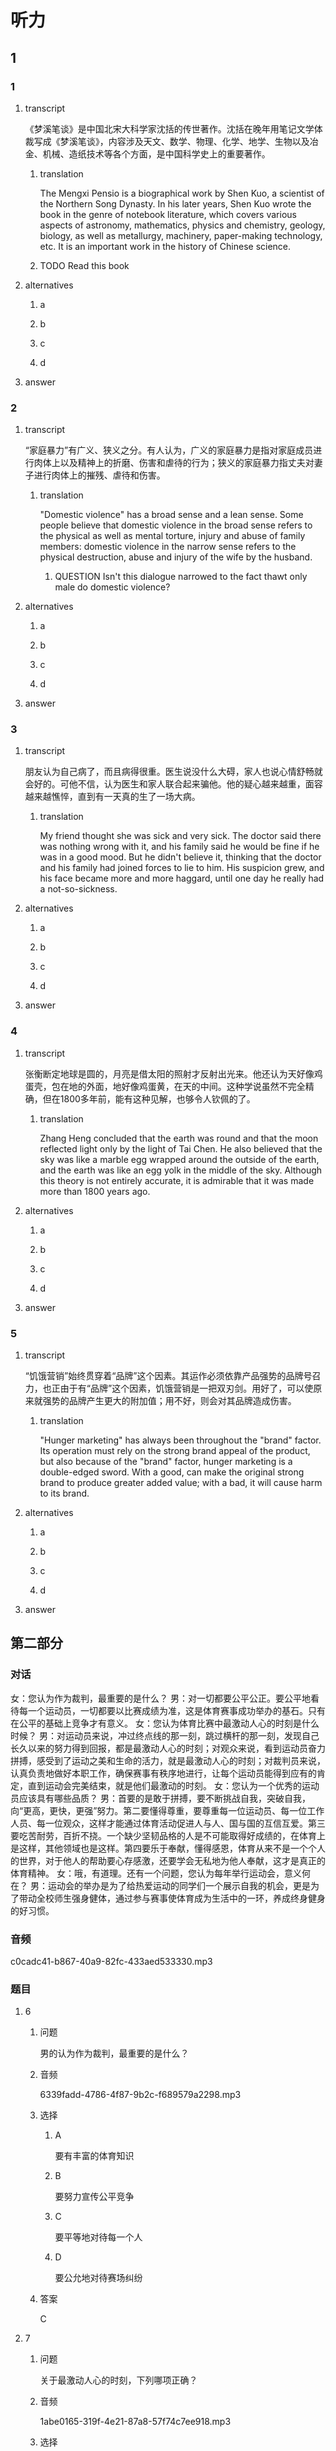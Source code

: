 * 听力

** 1

*** 1

**** transcript

《梦溪笔谈》是中国北宋大科学家沈括的传世著作。沈括在晚年用笔记文学体裁写成《梦溪笔谈》，内容涉及天文、数学、物理、化学、地学、生物以及冶金、机械、造纸技术等各个方面，是中国科学史上的重要著作。

***** translation
:PROPERTIES:
:CREATED: [2022-08-20 14:09:34 -05]
:END:

The Mengxi Pensio is a biographical work by Shen Kuo, a scientist of the Northern Song Dynasty. In his later years, Shen Kuo wrote the book in the genre of notebook literature, which covers various aspects of astronomy, mathematics, physics and chemistry, geology, biology, as well as metallurgy, machinery, paper-making technology, etc. It is an important work in the history of Chinese science.

***** TODO Read this book
:PROPERTIES:
:CREATED: [2022-08-24 10:04:04 -05]
:END:
:LOGBOOK:
- State "TODO"       from              [2022-08-24 Wed 10:04]
:END:

**** alternatives

***** a



***** b



***** c



***** d



**** answer



*** 2

**** transcript

“家庭暴力”有广义、狭义之分。有人认为，广义的家庭暴力是指对家庭成员进行肉体上以及精神上的折磨、伤害和虐待的行为；狭义的家庭暴力指丈夫对妻子进行肉体上的摧残、虐待和伤害。

***** translation
:PROPERTIES:
:CREATED: [2022-08-20 14:15:23 -05]
:END:

"Domestic violence" has a broad sense and a lean sense. Some people believe that domestic violence in the broad sense refers to the physical as well as mental torture, injury and abuse of family members: domestic violence in the narrow sense refers to the physical destruction, abuse and injury of the wife by the husband.

****** QUESTION Isn't this dialogue narrowed to the fact thawt only male do domestic violence?
:PROPERTIES:
:CREATED: [2022-08-20 14:19:15 -05]
:END:
:LOGBOOK:
- State "QUESTION"   from              [2022-08-20 Sat 14:19]
:END:

**** alternatives

***** a



***** b



***** c



***** d



**** answer



*** 3

**** transcript

朋友认为自己病了，而且病得很重。医生说没什么大碍，家人也说心情舒畅就会好的。可他不信，认为医生和家人联合起来骗他。他的疑心越来越重，面容越来越憔悴，直到有一天真的生了一场大病。

***** translation
:PROPERTIES:
:CREATED: [2022-08-20 17:27:33 -05]
:END:

My friend thought she was sick and very sick. The doctor said there was nothing wrong with it, and his family said he would be fine if he was in a good mood. But he didn't believe it, thinking that the doctor and his family had joined forces to lie to him. His suspicion grew, and his face became more and more haggard, until one day he really had a not-so-sickness.

**** alternatives

***** a



***** b



***** c



***** d



**** answer



*** 4

**** transcript

张衡断定地球是圆的，月亮是借太阳的照射才反射出光来。他还认为天好像鸡蛋壳，包在地的外面，地好像鸡蛋黄，在天的中间。这种学说虽然不完全精确，但在1800多年前，能有这种见解，也够令人钦佩的了。

***** translation
:PROPERTIES:
:CREATED: [2022-08-20 17:32:00 -05]
:END:

Zhang Heng concluded that the earth was round and that the moon reflected light only by the light of Tai Chen. He also believed that the sky was like a marble egg wrapped around the outside of the earth, and the earth was like an egg yolk in the middle of the sky. Although this theory is not entirely accurate, it is admirable that it was made more than 1800 years ago.

**** alternatives

***** a



***** b



***** c



***** d



**** answer



*** 5

**** transcript

“饥饿营销”始终贯穿着“品牌”这个因素。其运作必须依靠产品强势的品牌号召力，也正由于有“品牌”这个因素，饥饿营销是一把双刃剑。用好了，可以使原来就强势的品牌产生更大的附加值；用不好，则会对其品牌造成伤害。

***** translation
:PROPERTIES:
:CREATED: [2022-08-20 17:36:11 -05]
:END:

"Hunger marketing" has always been throughout the "brand" factor. Its operation must rely on the strong brand appeal of the product, but also because of the "brand" factor, hunger marketing is a double-edged sword. With a good, can make the original strong brand to produce greater added value; with a bad, it will cause harm to its brand.

**** alternatives

***** a



***** b



***** c



***** d



**** answer

**  第二部分
:PROPERTIES:
:ID: 56f0b0e0-0101-42a7-86a8-e7476f436c27
:NOTETYPE: dialogue-with-multiple-questions
:END:

*** 对话

女：您认为作为裁判，最重要的是什么？
男：对一切都要公平公正。要公平地看待每一个运动员，一切都要以比赛成绩为准，这是体育赛事成功举办的基石。只有在公平的基础上竞争才有意义。
女：您认为体育比赛中最激动人心的时刻是什么时候？
男：对运动员来说，冲过终点线的那一刻，跳过横杆的那一刻，发现自己长久以来的努力得到回报，都是最激动人心的时刻；对观众来说，看到运动员奋力拼搏，感受到了运动之美和生命的活力，就是最激动人心的时刻；对裁判员来说，认真负责地做好本职工作，确保赛事有秩序地进行，让每个运动员能得到应有的肯定，直到运动会完美结束，就是他们最激动的时刻。
女：您认为一个优秀的运动员应该具有哪些品质？
男：首要的是敢于拼搏，要不断挑战自我，突破自我，向“更高，更快，更强”努力。第二要懂得尊重，要尊重每一位运动员、每一位工作人员、每一位观众，这样才能通过体育活动促进人与人、国与国的互信互爱。第三要吃苦耐劳，百折不挠。一个缺少坚韧品格的人是不可能取得好成绩的，在体育上是这样，其他领域也是这样。第四要乐于奉献，懂得感恩，体育从来不是一个个人的世界，对于他人的帮助要心存感激，还要学会无私地为他人奉献，这才是真正的体育精神。
女：哦，有道理。还有一个问题，您认为每年举行运动会，意义何在？
男：运动会的举办是为了给热爱运动的同学们一个展示自我的机会，更是为了带动全校师生强身健体，通过参与赛事使体育成为生活中的一环，养成终身健身的好习惯。

*** 音频

c0cadc41-b867-40a9-82fc-433aed533330.mp3

*** 题目

**** 6

***** 问题

男的认为作为裁判，最重要的是什么？

***** 音频

6339fadd-4786-4f87-9b2c-f689579a2298.mp3

***** 选择

****** A

要有丰富的体育知识

****** B

要努力宣传公平竞争

****** C

要平等地对待每一个人

****** D

要公允地对待赛场纠纷

***** 答案

C

**** 7

***** 问题

关于最激动人心的时刻，下列哪项正确？

***** 音频

1abe0165-319f-4e21-87a8-57f74c7ee918.mp3

***** 选择

****** A

运动员开始比赛的时刻

****** B

漂亮运动员出场的时刻

****** C

裁判受到大家肯定的时刻

****** D

观众看到精彩赛事的时刻

***** 答案

D

**** 8

***** 问题

关于优秀运动员应有的品格，下列哪项正确？

***** 音频

dc272b18-ffb1-4608-9d34-82b8ba6da759.mp3

***** 选择

****** A

要舍得拼和

****** B

要克服自身弱点

****** C

要不断地超趁自己

****** D

要端正对他人的态度

***** 答案

C

**** 9

***** 问题

关于每年举行运动会，男的有什么看法？

***** 音频

78c9702f-16b2-4e66-a208-5d88747efb0d.mp3

***** 选择

****** A

运动会可以进人大家的生活

****** B

希望带动师生重视日常锻炼

****** C

可以强化师生保重身体的意识

****** D

给身体好的人一个炫耀的机会

***** 答案

B

**** 10

***** 问题

根据对话，可以知道什么？

***** 音频

31795c9f-b8df-4409-a530-d64ec3ee66a5.mp3

***** 选择

****** A

女的采访的是学校的运动会

****** B

运动会每次都邀请专业运动员

****** C

男的在运动会中取得了好成绩

****** D

运动会让女的养成终身健身的习惯

***** 答案

A

